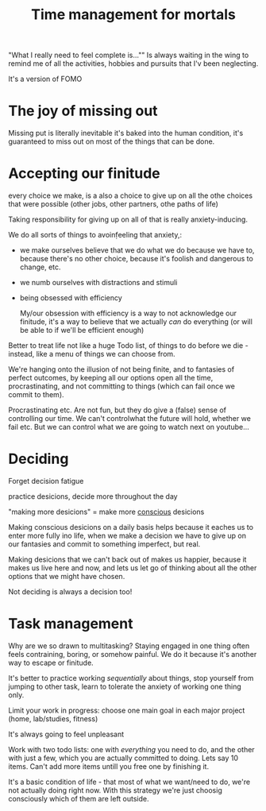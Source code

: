 :PROPERTIES:
:ID:       20220913T173829.326027
:END:
#+title: Time management for mortals

"What I really need to feel complete is..."" Is always waiting in the wing to remind me of all the activities, hobbies and pursuits that I'v been neglecting.

It's a version of FOMO

* The joy of missing out
Missing put is literally inevitable
it's baked into the human condition, it's guaranteed to miss out on most of the things that can be done.


* Accepting our finitude
every choice we make, is a also a choice to give up on all the othe choices that were possible (other
jobs, other partners, othe paths of life)

Taking responsibility for giving up on all of that is really anxiety-inducing.

We do all sorts of things to avoin\d feeling that anxiety,:
    - we make ourselves believe that we do what we do because we have to, because there's no other choice, because it's foolish and dangerous to change, etc.
    - we numb ourselves with distractions and stimuli
    - being obsessed with efficiency

      My/our obsession with efficiency is a way to not acknowledge our finitude, it's a way to believe that we actually /can/ do everything (or will be able to if we'll be efficient enough)

Better to treat life not like a huge Todo list, of things to do before we die - instead, like a menu of things we can choose from.

We're hanging onto the illusion of not being finite, and to fantasies of perfect outcomes, by keeping all our options open all the time, procrastinating, and not committing to things (which can fail once we commit to them).

Procrastinating etc. Are not fun, but they do give a (false) sense of controlling our time. We can't controlwhat the future will hold, whether we fail etc. But we can control what we are going to watch next on youtube...






* Deciding
Forget decision fatigue

practice desicions, decide more throughout the day

"making more desicions" = make more _conscious_ desicions

Making conscious desicions on a daily basis helps because it eaches us to enter more fully ino life, when we make a decision we have to give up on our fantasies and commit to something imperfect, but real.

Making desicions that  we can't back out of makes us happier, because it makes us live here and now, and lets us let go of thinking about all the other options that we might have chosen.

Not deciding is always a decision too!

* Task management
Why are we so drawn to multitasking?
Staying engaged in one thing often feels contraining, boring, or somehow painful.
We do it because it's another way to escape or finitude.

It's better to practice working /sequentially/ about things, stop yourself from jumping to other task, learn to tolerate the anxiety of working one thing only.

Limit your work in progress: choose one main goal in each major project (home, lab/studies, fitness)

It's always going to feel unpleasant

Work with two todo lists: one with /everything/ you need to do, and the other with just a few, which you are actually committed to doing. Lets say 10 items.
Can't add more items untill you free one by finishing it.

It's a basic condition of life - that most of what we want/need to do, we're not actually doing right now.
With this strategy we're just choosig consciously which of them are left outside.
